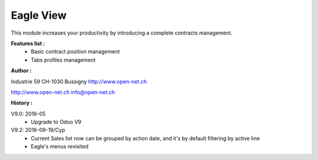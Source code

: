 Eagle View
==========

This module increases your productivity by introducing a complete contracts management.

**Features list :**
    - Basic contract position management
    - Tabs profiles management

**Author :**

.. image:: http://open-net.ch/logo.png
   :alt: Open Net Sarl
   :target: http://open-net.ch

Industrie 59
CH-1030 Bussigny
http://www.open-net.ch

http://www.open-net.ch
info@open-net.ch

**History :**

V9.0: 2016-05
    * Upgrade to Odoo V9

V9.2: 2016-09-19/Cyp
    * Current Sales list now can be grouped by action date, and it's by default filtering by active line
    * Eagle's menus revisited

